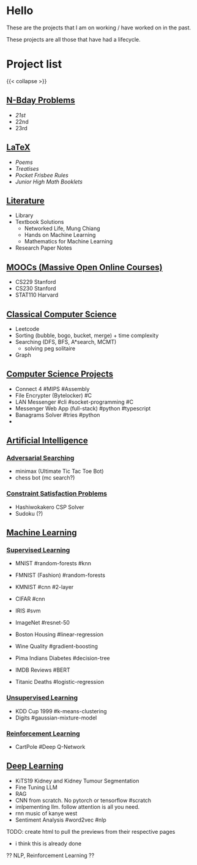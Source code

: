 #+OPTIONS: auto-id:t
* Hello
:PROPERTIES:
:CUSTOM_ID: hello
:END:

These are the projects that I am on working / have worked on in the past.

These projects are all those that have had a lifecycle.

* Project list
:PROPERTIES:
:CUSTOM_ID: project-list
:END:
{{< collapse >}}

** [[/projects/bday-problems][N-Bday Problems]]
:PROPERTIES:
:CUSTOM_ID: n-bday-problems
:END:
- [[{{< ref "/projects/bday-problems#21st" >}}][21st]]
- 22nd
- 23rd

** [[/projects/latex][LaTeX]]
:PROPERTIES:
:CUSTOM_ID: latex
:END:
- [[{{< ref "/projects/latex#poems" >}}][Poems]]
- [[{{< ref "/projects/latex#treatises" >}}][Treatises]]
- [[{{< ref "/projects/latex#pocket-rules" >}}][Pocket Frisbee Rules]]
- [[{{< ref "/projects/latex#booklets" >}}][Junior High Math Booklets]]

** [[/projects/literature][Literature]]
:PROPERTIES:
:CUSTOM_ID: literature
:END:
- Library
- Textbook Solutions
  - Networked Life, Mung Chiang
  - Hands on Machine Learning
  - Mathematics for Machine Learning
- Research Paper Notes
    
** [[/projects/mooc][MOOCs (Massive Open Online Courses)]]
:PROPERTIES:
:CUSTOM_ID: moocs-massive-open-online-courses
:END:
- CS229 Stanford
- CS230 Stanford
- STAT110 Harvard

** [[/projects/ccs][Classical Computer Science]]
:PROPERTIES:
:CUSTOM_ID: classical-computer-science
:END:
- Leetcode
- Sorting (bubble, bogo, bucket, merge) + time complexity
- Searching (DFS, BFS, A*search, MCMT)
  - solving peg solitaire
- Graph

** [[/projects/csp][Computer Science Projects]]
:PROPERTIES:
:CUSTOM_ID: computer-science-projects
:END:
- Connect 4 #MIPS #Assembly
- File Encrypter (Bytelocker) #C
- LAN Messenger #cli #socket-programming #C
- Messenger Web App (full-stack) #python #typescript
- Banagrams Solver #tries #python
- 
  
** [[/projects/ai][Artificial Intelligence]]
:PROPERTIES:
:CUSTOM_ID: artificial-intelligence
:END:

*** [[/projects/ai/adv-search][Adversarial Searching]]
:PROPERTIES:
:CUSTOM_ID: adversarial-searching
:END:
- minimax (Ultimate Tic Tac Toe Bot)
- chess bot (mc search?)
  
*** [[/projects/ai/csp][Constraint Satisfaction Problems]]
:PROPERTIES:
:CUSTOM_ID: csp
:END:
- Hashiwokakero CSP Solver
- Sudoku (?)

** [[/projects/ml][Machine Learning]]
:PROPERTIES:
:CUSTOM_ID: machine-learning
:END:

*** [[/projects/ml/supervised][Supervised Learning]]
:PROPERTIES:
:CUSTOM_ID: supervised-learning
:END:
- MNIST #random-forests #knn
- FMNIST (Fashion) #random-forests
- KMNIST #cnn #2-layer
- CIFAR #cnn
- IRIS #svm
- ImageNet #resnet-50

- Boston Housing #linear-regression
- Wine Quality #gradient-boosting
- Pima Indians Diabetes #decision-tree
- IMDB Reviews #BERT
- Titanic Deaths #logistic-regression

*** [[/projects/ai/unsupervised][Unsupervised Learning]]
:PROPERTIES:
:CUSTOM_ID: unsupervised-learning
:END:
- KDD Cup 1999 #k-means-clustering
- Digits #gaussian-mixture-model

*** [[/projects/ai/rl][Reinforcement Learning]]
:PROPERTIES:
:CUSTOM_ID: reinforcement-learning
:END:
- CartPole #Deep Q-Network

** [[/projects/dl][Deep Learning]]
:PROPERTIES:
:CUSTOM_ID: deep-learning
:END:
- KiTS19 Kidney and Kidney Tumour Segmentation
- Fine Tuning LLM
- RAG
- CNN from scratch. No pytorch or tensorflow #scratch
- imlpementing llm. follow attention is all you need.
- rnn music of kanye west
- Sentiment Analysis #word2vec #nlp

TODO: create html to pull the previews from their respective pages 
  - i think this is already done


  ?? NLP, Reinforcement Learning ??
